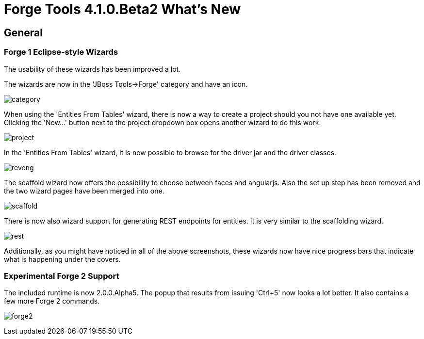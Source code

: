 = Forge Tools 4.1.0.Beta2 What's New
:page-layout: whatsnew
:page-feature_id: forge
:page-feature_version: 4.1.0.Beta2
:page-jbt_core_version: 4.1.0.Beta2

== General
=== Forge 1 Eclipse-style Wizards 	

The usability of these wizards has been improved a lot.

The wizards are now in the 'JBoss Tools->Forge' category and have an icon.

image:images/4.1.0.Beta2/category.png[]

When using the 'Entities From Tables' wizard, there is now a way to create a project should you not have one available yet. Clicking the 'New...' button next to the project dropdown box opens another wizard to do this work.

image:images/4.1.0.Beta2/project.png[]

In the 'Entities From Tables' wizard, it is now possible to browse for the driver jar and the driver classes.

image:images/4.1.0.Beta2/reveng.png[]

The scaffold wizard now offers the possibility to choose between faces and angularjs. Also the set up step has been removed and the two wizard pages have been merged into one.

image:images/4.1.0.Beta2/scaffold.png[]

There is now also wizard support for generating REST endpoints for entities. It is very similar to the scaffolding wizard.

image:images/4.1.0.Beta2/rest.png[]

Additionally, as you might have noticed in all of the above screenshots, these wizards now have nice progress bars that indicate what is happening under the covers.

=== Experimental Forge 2 Support 	

The included runtime is now 2.0.0.Alpha5. The popup that results from issuing 'Ctrl+5' now looks a lot better. It also contains a few more Forge 2 commands.

image:images/4.1.0.Beta2/forge2.png[]

